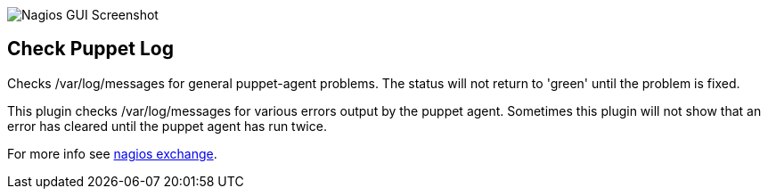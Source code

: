 ++++
<img src="http://www.smorg.co.uk/images/puppet_log.png"
alt="Nagios GUI Screenshot" style="float:none" />
++++

Check Puppet Log
----------------

Checks /var/log/messages for general puppet-agent problems. The status will not return to 'green' until the problem is fixed.

This plugin checks /var/log/messages for various errors output by the puppet agent. Sometimes this plugin will not show that an error has cleared until the puppet agent has run twice.

For more info see http://exchange.nagios.org/directory/Plugins/Software/check_puppet_log/details[nagios exchange].

